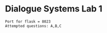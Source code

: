 * Dialogue Systems Lab 1 

#+BEGIN_SRC sh
Port for flask = 8023 
Attempted questions: A,B,C
#+END_SRC
